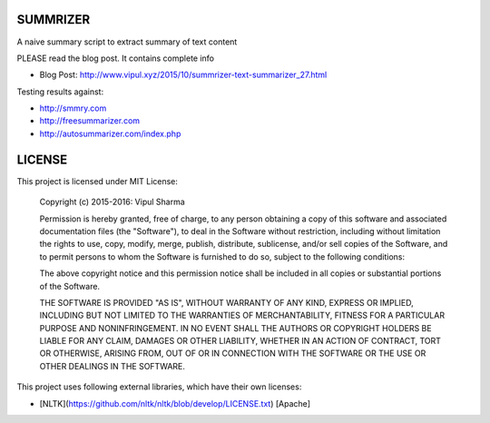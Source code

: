 SUMMRIZER
=========

A naive summary script to extract summary of text content

PLEASE read the blog post. It contains complete info

* Blog Post: http://www.vipul.xyz/2015/10/summrizer-text-summarizer_27.html 

Testing results against:

* http://smmry.com
* http://freesummarizer.com
* http://autosummarizer.com/index.php

LICENSE
=======

This project is licensed under MIT License:

    Copyright (c) 2015-2016: Vipul Sharma

    Permission is hereby granted, free of charge, to any person obtaining a copy of this software and associated documentation files (the "Software"), to deal in the Software without restriction, including without limitation the rights to use, copy, modify, merge, publish, distribute, sublicense, and/or sell copies of the Software, and to permit persons to whom the Software is furnished to do so, subject to the following conditions:

    The above copyright notice and this permission notice shall be included in all copies or substantial portions of the Software.

    THE SOFTWARE IS PROVIDED "AS IS", WITHOUT WARRANTY OF ANY KIND, EXPRESS OR IMPLIED, INCLUDING BUT NOT LIMITED TO THE WARRANTIES OF MERCHANTABILITY, FITNESS FOR A PARTICULAR PURPOSE AND NONINFRINGEMENT. IN NO EVENT SHALL THE AUTHORS OR COPYRIGHT HOLDERS BE LIABLE FOR ANY CLAIM, DAMAGES OR OTHER LIABILITY, WHETHER IN AN ACTION OF CONTRACT, TORT OR OTHERWISE, ARISING FROM, OUT OF OR IN CONNECTION WITH THE SOFTWARE OR THE USE OR OTHER DEALINGS IN THE SOFTWARE.

This project uses following external libraries, which have their own licenses:

* [NLTK](https://github.com/nltk/nltk/blob/develop/LICENSE.txt) [Apache]
